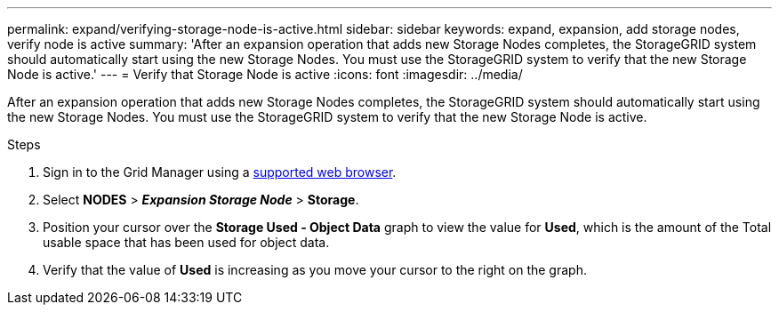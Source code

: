 ---
permalink: expand/verifying-storage-node-is-active.html
sidebar: sidebar
keywords: expand, expansion, add storage nodes, verify node is active
summary: 'After an expansion operation that adds new Storage Nodes completes, the StorageGRID system should automatically start using the new Storage Nodes. You must use the StorageGRID system to verify that the new Storage Node is active.'
---
= Verify that Storage Node is active
:icons: font
:imagesdir: ../media/

[.lead]
After an expansion operation that adds new Storage Nodes completes, the StorageGRID system should automatically start using the new Storage Nodes. You must use the StorageGRID system to verify that the new Storage Node is active.

.Steps
. Sign in to the Grid Manager using a link:../admin/web-browser-requirements.html[supported web browser].
. Select *NODES* > *_Expansion Storage Node_* > *Storage*.
. Position your cursor over the *Storage Used - Object Data* graph to view the value for *Used*, which is the amount of the Total usable space that has been used for object data.
. Verify that the value of *Used* is increasing as you move your cursor to the right on the graph.
